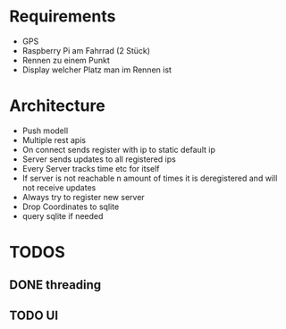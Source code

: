 * Requirements
- GPS
- Raspberry Pi am Fahrrad (2 Stück)
- Rennen zu einem Punkt
- Display welcher Platz man im Rennen ist

* Architecture
- Push modell
- Multiple rest apis
- On connect sends register with ip to static default ip
- Server sends updates to all registered ips
- Every Server tracks time etc for itself
- If server is not reachable n amount of times it is deregistered and will not receive updates
- Always try to register new server
- Drop Coordinates to sqlite
- query sqlite if needed

* TODOS
** DONE threading
CLOSED: [2025-01-22 Mi 22:14]
** TODO UI
